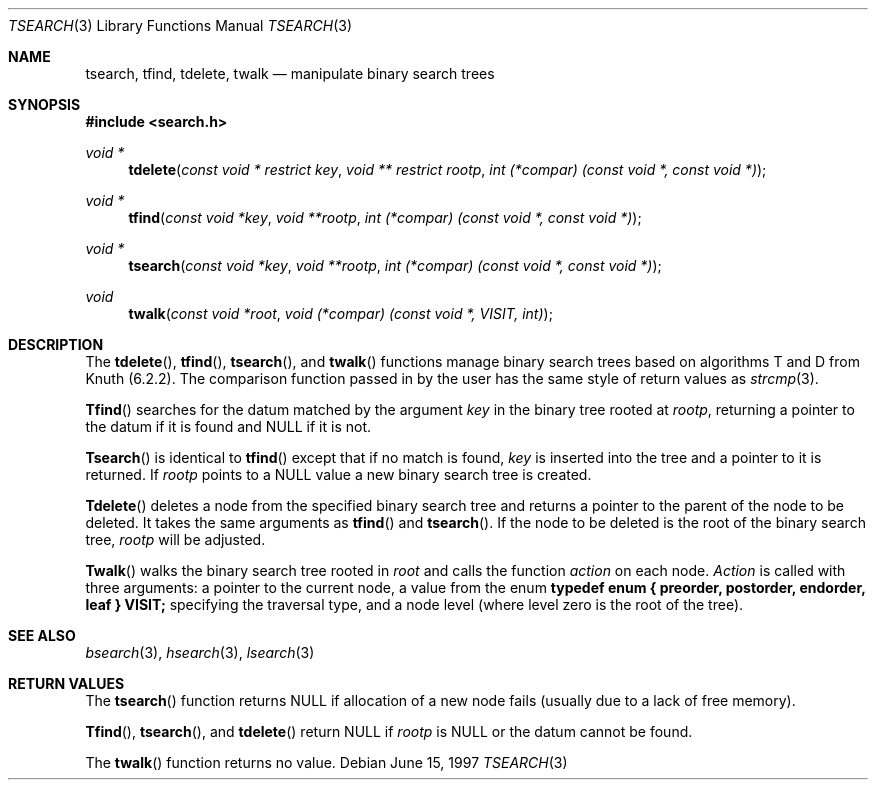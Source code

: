 .\" $NetBSD$
.\" Copyright (c) 1997 Todd C. Miller <Todd.Miller@courtesan.com>
.\" All rights reserved.
.\"
.\" Redistribution and use in source and binary forms, with or without
.\" modification, are permitted provided that the following conditions
.\" are met:
.\" 1. Redistributions of source code must retain the above copyright
.\"    notice, this list of conditions and the following disclaimer.
.\" 2. Redistributions in binary form must reproduce the above copyright
.\"    notice, this list of conditions and the following disclaimer in the
.\"    documentation and/or other materials provided with the distribution.
.\" 3. The name of the author may not be used to endorse or promote products
.\"    derived from this software without specific prior written permission.
.\"
.\" THIS SOFTWARE IS PROVIDED ``AS IS'' AND ANY EXPRESS OR IMPLIED WARRANTIES,
.\" INCLUDING, BUT NOT LIMITED TO, THE IMPLIED WARRANTIES OF MERCHANTABILITY
.\" AND FITNESS FOR A PARTICULAR PURPOSE ARE DISCLAIMED.  IN NO EVENT SHALL
.\" THE AUTHOR BE LIABLE FOR ANY DIRECT, INDIRECT, INCIDENTAL, SPECIAL,
.\" EXEMPLARY, OR CONSEQUENTIAL DAMAGES (INCLUDING, BUT NOT LIMITED TO,
.\" PROCUREMENT OF SUBSTITUTE GOODS OR SERVICES; LOSS OF USE, DATA, OR PROFITS;
.\" OR BUSINESS INTERRUPTION) HOWEVER CAUSED AND ON ANY THEORY OF LIABILITY,
.\" WHETHER IN CONTRACT, STRICT LIABILITY, OR TORT (INCLUDING NEGLIGENCE OR
.\" OTHERWISE) ARISING IN ANY WAY OUT OF THE USE OF THIS SOFTWARE, EVEN IF
.\" ADVISED OF THE POSSIBILITY OF SUCH DAMAGE.
.\"
.\"	OpenBSD: tsearch.3,v 1.2 1998/06/21 22:13:49 millert Exp
.\" $FreeBSD$
.\"
.Dd June 15, 1997
.Dt TSEARCH 3
.Os
.Sh NAME
.Nm tsearch , tfind , tdelete , twalk
.Nd manipulate binary search trees
.Sh SYNOPSIS
.In search.h
.Ft void *
.Fn tdelete "const void * restrict key" "void ** restrict rootp" "int (*compar) (const void *, const void *)"
.Ft void *
.Fn tfind "const void *key" "void **rootp" "int (*compar) (const void *, const void *)"
.Ft void *
.Fn tsearch "const void *key" "void **rootp" "int (*compar) (const void *, const void *)"
.Ft void
.Fn twalk "const void *root" "void (*compar) (const void *, VISIT, int)"
.Sh DESCRIPTION
The
.Fn tdelete ,
.Fn tfind ,
.Fn tsearch ,
and
.Fn twalk
functions manage binary search trees based on algorithms T and D
from Knuth (6.2.2).  The comparison function passed in by
the user has the same style of return values as
.Xr strcmp 3 .
.Pp
.Fn Tfind
searches for the datum matched by the argument
.Fa key
in the binary tree rooted at
.Fa rootp ,
returning a pointer to the datum if it is found and NULL
if it is not.
.Pp
.Fn Tsearch
is identical to
.Fn tfind
except that if no match is found,
.Fa key
is inserted into the tree and a pointer to it is returned.  If
.Fa rootp
points to a NULL value a new binary search tree is created.
.Pp
.Fn Tdelete
deletes a node from the specified binary search tree and returns
a pointer to the parent of the node to be deleted.
It takes the same arguments as
.Fn tfind
and
.Fn tsearch .
If the node to be deleted is the root of the binary search tree,
.Fa rootp
will be adjusted.
.Pp
.Fn Twalk
walks the binary search tree rooted in
.Fa root
and calls the function
.Fa action
on each node.
.Fa Action
is called with three arguments: a pointer to the current node,
a value from the enum
.Sy "typedef enum { preorder, postorder, endorder, leaf } VISIT;"
specifying the traversal type, and a node level (where level
zero is the root of the tree).
.Sh SEE ALSO
.Xr bsearch 3 ,
.Xr hsearch 3 ,
.Xr lsearch 3
.Sh RETURN VALUES
The
.Fn tsearch
function returns NULL if allocation of a new node fails (usually
due to a lack of free memory).
.Pp
.Fn Tfind ,
.Fn tsearch ,
and
.Fn tdelete
return NULL if
.Fa rootp
is NULL or the datum cannot be found.
.Pp
The
.Fn twalk
function returns no value.
